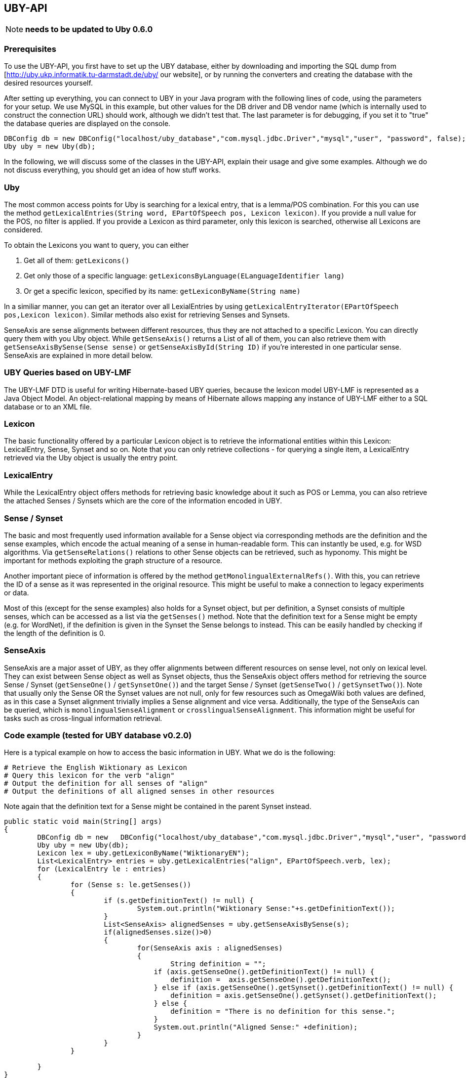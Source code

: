 // Copyright 2016
// Ubiquitous Knowledge Processing (UKP) Lab
// Technische Universität Darmstadt
// 
// Licensed under the Apache License, Version 2.0 (the "License");
// you may not use this file except in compliance with the License.
// You may obtain a copy of the License at
// 
// http://www.apache.org/licenses/LICENSE-2.0
// 
// Unless required by applicable law or agreed to in writing, software
// distributed under the License is distributed on an "AS IS" BASIS,
// WITHOUT WARRANTIES OR CONDITIONS OF ANY KIND, either express or implied.
// See the License for the specific language governing permissions and
// limitations under the License.

== UBY-API

NOTE: *needs to be updated to Uby 0.6.0*

=== Prerequisites

To use the UBY-API, you first have to set up the UBY database, either by downloading and importing the SQL dump from [http://uby.ukp.informatik.tu-darmstadt.de/uby/ our website], or by running the converters and creating the database with the desired resources yourself.

After setting up everything, you can connect to UBY in your Java program with the following lines of code, using the parameters for your setup. We use MySQL in this example, but other values for the DB driver and DB vendor name (which is internally used to construct the connection URL) should work, although we didn't test that. The last parameter is for debugging, if you set it to "true" the database queries are displayed on the console.

[source,java]
----
DBConfig db = new DBConfig("localhost/uby_database","com.mysql.jdbc.Driver","mysql","user", "password", false);
Uby uby = new Uby(db);
----

In the following, we will discuss some of the classes in the UBY-API, explain their usage and give some examples. Although we do not discuss everything, you should get an idea of how stuff works.

=== Uby

The most common access points for Uby is searching for a lexical entry, that is a lemma/POS combination. For this you can use the method `getLexicalEntries(String word, EPartOfSpeech pos, Lexicon lexicon)`. If you provide a null value for the POS, no filter is applied. If you provide a Lexicon as third parameter, only this lexicon is searched, otherwise all Lexicons are considered.

To obtain the Lexicons you want to query, you can either

. Get all of them: `getLexicons()`
. Get only those of a specific language: `getLexiconsByLanguage(ELanguageIdentifier lang)`
. Or get a specific lexicon, specified by its name: `getLexiconByName(String name)`

In a similiar manner, you can get an iterator over all LexialEntries by using `getLexicalEntryIterator(EPartOfSpeech pos,Lexicon lexicon)`. Similar methods also exist for retrieving Senses and Synsets.

SenseAxis are sense alignments between different resources, thus they are not attached to a specific Lexicon. You can directly query them with you Uby object. While `getSenseAxis()` returns a List of all of them, you can also retrieve them with `getSenseAxisBySense(Sense sense)` or `getSenseAxisById(String ID)` if you're interested in one particular sense. SenseAxis are explained in more detail below.

=== UBY Queries based on UBY-LMF

The UBY-LMF DTD is useful for writing Hibernate-based UBY queries, because the lexicon model UBY-LMF is represented as a Java Object Model. An object-relational mapping by means of Hibernate allows mapping any instance of UBY-LMF either to a SQL database or to an XML file.

=== Lexicon

The basic functionality offered by a particular Lexicon object is to retrieve the informational entities within this Lexicon: LexicalEntry, Sense, Synset and so on. Note that you can only retrieve collections - for querying a single item, a LexicalEntry retrieved via the Uby object is usually the entry point.

=== LexicalEntry

While the LexicalEntry object offers methods for retrieving basic knowledge about it such as POS or Lemma, you can also retrieve the attached Senses / Synsets which are the core of the information encoded in UBY.

=== Sense / Synset

The basic and most frequently used information available for a Sense object via corresponding methods are the definition and the sense examples, which encode the actual meaning of a sense in human-readable form. This can instantly be used, e.g. for WSD algorithms. Via `getSenseRelations()` relations to other Sense objects can be retrieved, such as hyponomy. This might be important for methods exploiting the graph structure of a resource.

Another important piece of information is offered by the method `getMonolingualExternalRefs()`. With this, you can retrieve the ID of a sense as it was represented in the original resource. This might be useful to make a connection to legacy experiments or data.

Most of this (except for the sense examples) also holds for a Synset object, but per definition, a Synset consists of multiple senses, which can be accessed as a list via the `getSenses()` method. Note that the definition text for a Sense might be empty (e.g. for WordNet), if the definition is given in the Synset the Sense belongs to instead. This can be easily handled by checking if the length of the definition is 0.

=== SenseAxis

SenseAxis are a major asset of UBY, as they offer alignments between different resources on sense level, not only on lexical level. They can exist between Sense object as well as Synset objects, thus the SenseAxis object offers method for retrieving the source Sense / Synset (`getSenseOne()` / `getSynsetOne()`) and the target Sense / Synset (`getSenseTwo()` / `getSynsetTwo()`). Note that usually only the Sense OR the Synset values are not null, only for few resources such as OmegaWiki both values are defined, as in this case a Synset alignment trivially implies a Sense alignment and vice versa. Additionally, the type of the SenseAxis can be queried, which is `monolingualSenseAlignment` or
`crosslingualSenseAlignment`. This information might be useful for tasks such as cross-lingual information retrieval.

=== Code example (tested for UBY database v0.2.0)

Here is a typical example on how to access the basic information in UBY. What we do is the following:

   # Retrieve the English Wiktionary as Lexicon
   # Query this lexicon for the verb "align"
   # Output the definition for all senses of "align"
   # Output the definitions of all aligned senses in other resources

Note again that the definition text for a Sense might be contained in the parent Synset instead.

[source,java]
----
public static void main(String[] args)
{
	DBConfig db = new   DBConfig("localhost/uby_database","com.mysql.jdbc.Driver","mysql","user", "password", false);
	Uby uby = new Uby(db);
	Lexicon lex = uby.getLexiconByName("WiktionaryEN");
	List<LexicalEntry> entries = uby.getLexicalEntries("align", EPartOfSpeech.verb, lex);
	for (LexicalEntry le : entries) 
        {
		for (Sense s: le.getSenses())
                {
                        if (s.getDefinitionText() != null) {
                        	System.out.println("Wiktionary Sense:"+s.getDefinitionText());
                        }
                        List<SenseAxis> alignedSenses = uby.getSenseAxisBySense(s);
                        if(alignedSenses.size()>0)
                        {
                                for(SenseAxis axis : alignedSenses)
                                {
                                	String definition = "";
                                    if (axis.getSenseOne().getDefinitionText() != null) {
                                    	definition =  axis.getSenseOne().getDefinitionText();
                                    } else if (axis.getSenseOne().getSynset().getDefinitionText() != null) {
                                    	definition = axis.getSenseOne().getSynset().getDefinitionText();
                                    } else {
                                    	definition = "There is no definition for this sense.";
                                    }
                                    System.out.println("Aligned Sense:" +definition);
                                }
                        }
                }

	}
}
----

=== FrameNet and VerbNet Code examples (tested for UBY database v0.2.0)

To conclude, here are some code snippets to showcase how to retrieve more complex information from FrameNet and VerbNet.

==== FrameNet

In this first example, you can see how multiword information is retrieved from FrameNet for the entry "carry out".

[source,java]
----
Lexicon lex = uby.getLexiconByName("FrameNet");
List<LexicalEntry> entries = uby.getLexicalEntries("carry out", null, lex);
LexicalEntry e = entries.get(0);
String lemma = e.getLemmaForm(); // lemma
String def = e.getSenses().get(0).getDefinitionText(); //definition
if (e.getListOfComponents()!=null){
List<Component>  loc = e.getListOfComponents().getComponents();
System.out.println("\n-- Component of Multiword Lexemes --");
System.out.println("Definition of '" + lemma + "': " + def);
for (Component c: loc)
{
                String constituentLemma = c.getTargetLexicalEntry().getLemmaForm();
                Boolean isHead = c.isHead();
                Boolean breakBefore = c.isBreakBefore();
                int position = c.getPosition();
                System.out.println(" lemma: " + constituentLemma + "\n  head: " +
                isHead + "\n  breakbefore: " + breakBefore  + "\n  position: " + position);
}
----

Here we show how SemanticPredicate information is obtained for a known SemanticPredicate.

[source,java]
----
     // Show SemanticPredicate information
        SemanticPredicate semPred = uby.getSemanticPredicateByExactId("FN_SemanticPredicate_624");
        // SemanticPredicate: Id
        String semPredId = semPred.getId();
        // SemanticPredicate: name
        String semPredName = semPred.getLabel();
        // SemanticPredicate: Definition
        List<Definition> definitions = semPred.getDefinitions();
        Definition definition = definitions.get(0);
        // SemanticPredicate: isLexicalized
        boolean isLex = semPred.isLexicalized();
        // SemanticPredicate: isPerspectivalized
        boolean isPers = semPred.isPerspectivalized();
        // SemanticPredicate: Show Predicate Relations
        List<PredicateRelation> predRels = semPred.getPredicateRelations();
        PredicateRelation exampleRel = predRels.get(0);
        String relName = exampleRel.getRelName();
        String relType = exampleRel.getRelType();
        SemanticPredicate relTarget = exampleRel.getTarget();
        String relTargetName = relTarget.getLabel();
        System.out.println("\n-- Semantic Predicate Information --");
        System.out.println("Semantic predicate: " + semPredName + " -- id: " + semPredId);

        System.out.println(" Definition:" + definition.getTextRepresentations().get(0).getWrittenText());

        System.out.println(" isLexicalized: " + isLex);
        System.out.println(" isPerspectivalized: " + isPers);
        System.out.println(" Number of PredicateRelations: " + predRels.size());
        System.out.println("  Example predicate relation: \n" + "   name: " + relName +
                                "\n   type: " + relType + "\n   Name of target predicate:" + relTargetName +
                                        " \n its definition: " + relTarget.getDefinitions().get(0).getTextRepresentations().get(0).getWrittenText());
----

Here the same for SemanticArgument.

[source,java]
----
        List<SemanticArgument> semArguments = semPred.getSemanticArguments();
     // SemanticArgument: Show Argument Definition
     SemanticArgument argFirst = semArguments.get(0); // Exchangers
     String argDef = argFirst.getDefinitions().get(0).getTextRepresentations().get(0).getWrittenText();
     // SemanticArgument: Core type of SemanticArgument
     ECoreType coreType = argFirst.getCoreType();
     // SemanticArgument: Show Argument Relations
     List<ArgumentRelation> argRels = argFirst.getArgumentRelations();

     System.out.println("\n-- Semantic Argument Information --");
     System.out.println("  Number of semantic arguments: " + semArguments.size());
     System.out.println("\nSemantic Argument: " + argFirst.getSemanticRole() + " ID: " + argFirst.getId());
     System.out.println(" Definition: " + argDef.trim());
     System.out.println(" Core Type: " + coreType.toString());
     System.out.println("  Number of argument relations: " + argRels.size());
----

Finally, you can see how the frequency of a Sense can be retrieved, which might be important for certain applications. 

[source,java]
----
Sense s2 = uby.getSenseByExactId("FN_Sense_1230");
List<Frequency> senseFreqs = s2.getFrequencies();
System.out.println("\n-- Frequency Information --");
for (Frequency f: senseFreqs)
{
	Integer freq = f.getFrequency();
	String gen = f.getGenerator();
	System.out.println(" Frequency of sense " + s2.getId() + " and generator '" + gen + "': " + freq );
}
----

==== VerbNet

Finally here an example snippet which shows how specific information from VerbNet is retrieved for the verb "run". In particular, we show how to display the mapping between syntactic and semantic arguments provided by VerbNet.

[source,java]
----
private static HashMap<SyntacticArgument, SemanticArgument> SynargSemargMap  = new HashMap<SyntacticArgument, SemanticArgument>();

Lexicon verbNet = uby.getLexiconByName("VerbNet");
List<SynSemArgMap> SynSemArgMaps = uby.getSynSemArgMaps(); // retrieve complete SynSemArgMap table
for (SynSemArgMap synSem : SynSemArgMaps) 
{
      SynargSemargMap.put(synSem.getSyntacticArgument(), synSem.getSemanticArgument());
}
List<LexicalEntry> lexicalEntries = uby.getLexicalEntries("run",null, verbNet);
for(LexicalEntry le : lexicalEntries)
{
	System.out.println("LexicalEntry: "+le.getId());
	String lemma = le.getLemmaForm();
	System.out.println("Lemma: "+lemma);
	for(Sense sense : le.getSenses())
        {
		System.out.println("\n" +"- Sense: "+sense.getId());
		System.out.println("- Example: "+sense.getSenseExamples().get(0).getTextRepresentations().get(0).getWrittenText());
		for (SyntacticBehaviour syntBeh : le.getSyntacticBehaviours()) 
                {
			if (syntBeh.getSense().equals(sense)) 
                        {
				SubcategorizationFrame scf = syntBeh.getSubcategorizationFrame();
				System.out.println("SubcatFrame: " +uby.getSubcatFrameString(scf, yourLemma));
				int synCount = 0;
				for (SyntacticArgument arg: scf.getSyntacticArguments()) 
                                {
					synCount++;
					if (SynargSemargMap.containsKey(arg)) 
                                        {
						SemanticArgument semArg = SynargSemargMap.get(arg);
						System.out.print("    " +synCount +") " +uby.getArgumentString(arg) +" ");
						List<String> semFeats = new ArrayList<String>();
						semFeats.add((semArg.getSemanticRole()));
						try
                                                {
							for (SemanticLabel semLabel : semArg.getSemanticLabels()) 
                                                        {
								if (semLabel.getType() == ELabelTypeSemantics.selectionalPreference)
                                                                {
									semFeats.add("(" +semLabel.getLabel() +")");
								}
							}
						}catch(NullPointerException ex){}
						String semFeatString = uby.join(semFeats," ");
						System.out.println(semFeatString);
					} else { //no corresponding semantic argument exists
							System.out.println("    " +synCount +") " +uby.getArgumentString(arg) +" ");
				}
			}
		}
	}//for
}//for
}
----

